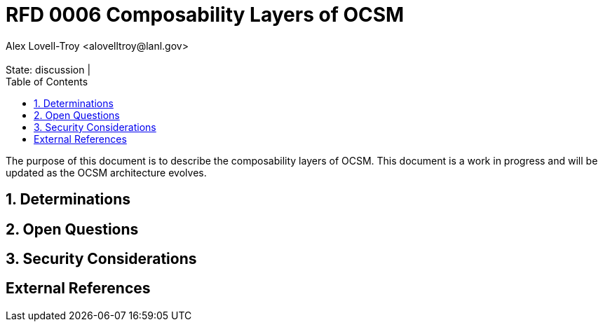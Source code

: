:showtitle:
:toc: left
:numbered:
:icons: font
:state: discussion
:discussion:
:revremark: State: {state} | {discussion}
:authors: Alex Lovell-Troy <alovelltroy@lanl.gov>

= RFD 0006 Composability Layers of OCSM
{authors}

The purpose of this document is to describe the composability layers of OCSM.  This document is a work in progress and will be updated as the OCSM architecture evolves.

== Determinations

== Open Questions

== Security Considerations

[bibliography]
== External References